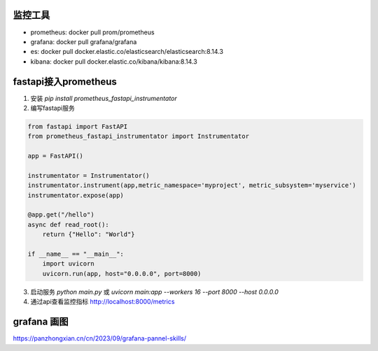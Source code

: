 监控工具
------------------------------
* prometheus:  docker pull prom/prometheus
* grafana: docker pull grafana/grafana
* es: docker pull docker.elastic.co/elasticsearch/elasticsearch:8.14.3
* kibana: docker pull docker.elastic.co/kibana/kibana:8.14.3


fastapi接入prometheus
--------------------------------------
1. 安装 `pip install prometheus_fastapi_instrumentator`
2. 编写fastapi服务

.. code-block:: python 

    from fastapi import FastAPI
    from prometheus_fastapi_instrumentator import Instrumentator

    app = FastAPI()

    instrumentator = Instrumentator()
    instrumentator.instrument(app,metric_namespace='myproject', metric_subsystem='myservice')
    instrumentator.expose(app)

    @app.get("/hello")                                                                                                                                                                                                                                                                                                                                                      
    async def read_root():
        return {"Hello": "World"}

    if __name__ == "__main__":
        import uvicorn
        uvicorn.run(app, host="0.0.0.0", port=8000)

3. 启动服务 `python main.py` 或 `uvicorn main:app --workers 16 --port 8000 --host 0.0.0.0`
4. 通过api查看监控指标  http://localhost:8000/metrics


grafana 画图
----------------------------
https://panzhongxian.cn/cn/2023/09/grafana-pannel-skills/